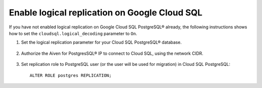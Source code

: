 Enable logical replication on Google Cloud SQL
================================================

If you have not enabled logical replication on Google Cloud SQL PostgreSQL® already, the following instructions shows how to set the ``cloudsql.logical_decoding`` parameter to ``On``.

1. Set the logical replication parameter for your Cloud SQL PostgreSQL® database.

    .. image:: /images/products/postgresql/migrate-cloudsql-flags.png
        :alt: Cloud SQL PostgreSQL flags

2. Authorize the Aiven for PostgresSQL® IP to connect to Cloud SQL, using the network CIDR.

    .. image:: /images/products/postgresql/migrate-cloudsql-network.png
        :alt: Cloud SQL PostgreSQL network

3. Set replication role to PostgreSQL user (or the user will be used for migration) in Cloud SQL PostgreSQL::

    ALTER ROLE postgres REPLICATION;
